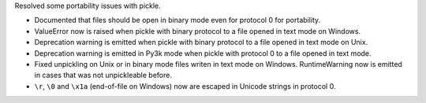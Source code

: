 Resolved some portability issues with pickle.

* Documented that files should be open in binary mode even for protocol 0 for
  portability.
* ValueError now is raised when pickle with binary protocol to a file opened
  in text mode on Windows.
* Deprecation warning is emitted when pickle with binary protocol to a file
  opened in text mode on Unix.
* Deprecation warning is emitted in Py3k mode when pickle with protocol 0 to
  a file opened in text mode.
* Fixed unpickling on Unix or in binary mode files writen in text mode on
  Windows.  RuntimeWarning now is emitted in cases that was not unpickleable
  before.
* ``\r``, ``\0`` and ``\x1a`` (end-of-file on Windows) now are escaped in
  Unicode strings in protocol 0.
